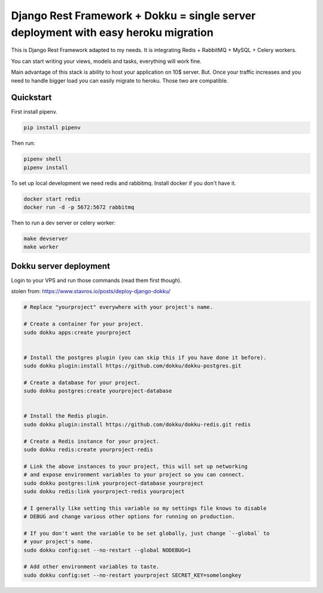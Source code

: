 =============================
Django Rest Framework + Dokku = single server deployment with easy heroku migration
=============================


This is Django Rest Framework adapted to my needs.
It is integrating Redis + RabbitMQ + MySQL + Celery workers.

You can start writing your views, models and tasks, everything will work fine.

Main advantage of this stack is ability to host your application on 10$ server.
But. Once your traffic increases and you need to handle bigger load you can easily
migrate to heroku. Those two are compatible.  

Quickstart
----------

First install pipenv.

.. code-block:: bash

    pip install pipenv

Then run:

.. code-block:: bash

    pipenv shell
    pipenv install

To set up local development we need redis and rabbitmq.
Install docker if you don't have it.

.. code-block:: bash

    docker start redis
    docker run -d -p 5672:5672 rabbitmq

Then to run a dev server or celery worker:

.. code-block:: bash

    make devserver
    make worker


Dokku server deployment
----------

Login to your VPS and run those commands (read them first though).

stolen from: https://www.stavros.io/posts/deploy-django-dokku/

.. code-block:: bash
    
    # Replace "yourproject" everywhere with your project's name.

    # Create a container for your project.
    sudo dokku apps:create yourproject


    # Install the postgres plugin (you can skip this if you have done it before).
    sudo dokku plugin:install https://github.com/dokku/dokku-postgres.git

    # Create a database for your project.
    sudo dokku postgres:create yourproject-database


    # Install the Redis plugin.
    sudo dokku plugin:install https://github.com/dokku/dokku-redis.git redis

    # Create a Redis instance for your project.
    sudo dokku redis:create yourproject-redis

    # Link the above instances to your project, this will set up networking
    # and expose environment variables to your project so you can connect.
    sudo dokku postgres:link yourproject-database yourproject
    sudo dokku redis:link yourproject-redis yourproject

    # I generally like setting this variable so my settings file knows to disable
    # DEBUG and change various other options for running on production.

    # If you don't want the variable to be set globally, just change `--global` to
    # your project's name.
    sudo dokku config:set --no-restart --global NODEBUG=1

    # Add other environment variables to taste.
    sudo dokku config:set --no-restart yourproject SECRET_KEY=somelongkey